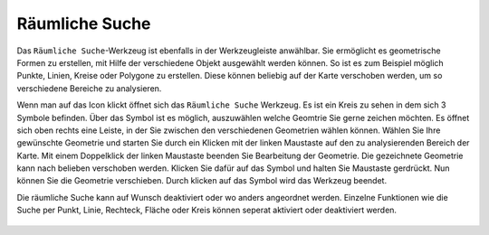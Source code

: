 Räumliche Suche
===============

Das |geo_search| ``Räumliche Suche``-Werkzeug ist ebenfalls in der Werkzeugleiste anwählbar. Sie ermöglicht es geometrische Formen zu erstellen, mit Hilfe der verschiedene Objekt ausgewählt werden können. So ist es zum Beispiel möglich Punkte, Linien, Kreise oder Polygone zu erstellen. Diese können beliebig auf der Karte verschoben werden, um so verschiedene Bereiche zu analysieren.

Wenn man auf das |geo_search| Icon klickt öffnet sich das ``Räumliche Suche`` Werkzeug. Es ist ein Kreis zu sehen in dem sich 3 Symbole befinden. Über das |edit| Symbol ist es möglich, auszuwählen welche Geomtrie Sie gerne zeichen möchten. Es öffnet sich oben rechts eine Leiste, in der Sie zwischen den verschiedenen Geometrien wählen können. Wählen Sie Ihre gewünschte Geometrie und starten Sie durch ein Klicken mit der linken Maustaste auf den zu analysierenden Bereich der Karte. Mit einem Doppelklick der linken Maustaste beenden Sie Bearbeitung der Geometrie.
Die gezeichnete Geometrie kann nach belieben verschoben werden. Klicken Sie dafür auf das |navi| Symbol und halten Sie Maustaste gerdrückt. Nun können Sie die Geometrie verschieben. Durch klicken
auf das |cancel| Symbol wird das Werkzeug beendet.

Die räumliche Suche kann auf Wunsch deaktiviert oder wo anders angeordnet werden. Einzelne Funktionen wie die Suche per Punkt, Linie, Rechteck, Fläche oder Kreis können seperat aktiviert oder deaktiviert werden.


 .. |geo_search| image:: ../../../images/gbd-icon-raeumliche-suche-01.svg
   :width: 30em
 .. |edit| image:: ../../../images/sharp-edit-24px.svg
   :width: 30em
 .. |navi| image:: ../../../images/Feather-core-move.svg
   :width: 30em
 .. |cancel| image:: ../../../images/baseline-close-24px.svg
   :width: 30em
